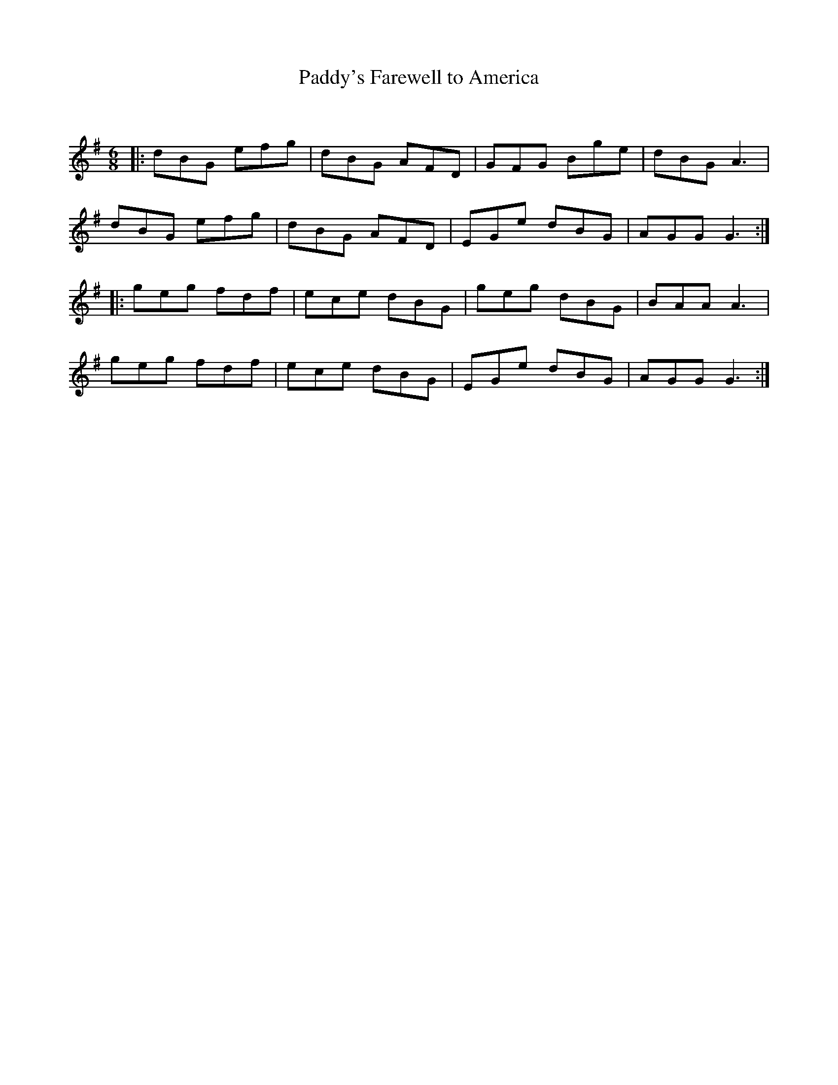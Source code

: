 X:1
T: Paddy's Farewell to America
C:
R:Jig
Q:180
K:G
M:6/8
L:1/16
|:d2B2G2 e2f2g2|d2B2G2 A2F2D2|G2F2G2 B2g2e2|d2B2G2 A6|
d2B2G2 e2f2g2|d2B2G2 A2F2D2|E2G2e2 d2B2G2|A2G2G2 G6:|
|:g2e2g2 f2d2f2|e2c2e2 d2B2G2|g2e2g2 d2B2G2|B2A2A2 A6|
g2e2g2 f2d2f2|e2c2e2 d2B2G2|E2G2e2 d2B2G2|A2G2G2 G6:|
